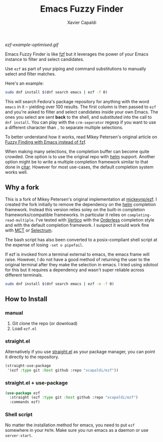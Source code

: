 #+TITLE: Emacs Fuzzy Finder
#+AUTHOR: Xavier Capaldi

#+ATTR_HTML: width="400px"
#+CAPTION: EZF with Vertico and Orderless completion style
[[ezf-example-optimised.gif]]

Emacs Fuzzy Finder is like [[https://github.com/junegunn/fzf][fzf]] but it leverages the power of your Emacs instance to filter and select candidates.

Use ~ezf~ as part of your piping and command substitutions to manually select and filter matches.

Here's an example:

#+BEGIN_SRC sh
sudo dnf install $(dnf search emacs | ezf -f 0)
#+END_SRC

This will search Fedora's package repository for anything with the word ~emacs~ in it -- yielding over 100 results.
The first column is then passed to ~ezf~ and you're asked to filter and select candidates inside your own Emacs.
The ones you select are sent *back* to the shell, and substituted into the call to ~dnf install~.
You can play with the ~crm-seperator~ regexp if you want to use a different character than ~,~ to separate multiple selections.

To better understand how it works, read Mikey Petersen's original article on [[https://www.masteringemacs.org/article/fuzzy-finding-emacs-instead-of-fzf][Fuzzy Finding with Emacs instead of fzf]].

When making many selections, the completion buffer can become quite crowded.
One option is to use the original repo with [[https://github.com/emacs-helm/helm][helm]] support.
Another option might be to write a multiple completion framework similar to that done in [[https://github.com/emacs-citar/citar][citar]].
However for most use-cases, the default completion system works well.

** Why a fork
This is a fork of Mikey Petersen's original implementation at [[https://github.com/mickeynp/ezf][mickeynp/ezf]].
I created the fork initially to remove the dependency on the [[https://github.com/emacs-helm/helm][helm]] completion framework.
Instead this version relies soley on the built-in completion frameworks/compatible frameworks.
In particular it relies on ~completing-read-multiple~.
I've tested with [[https://github.com/minad/vertico][Vertico]] with the [[https://github.com/oantolin/orderless][Orderless]] completion style and with the default completion framework.
I suspect it would work fine with [[https://gitlab.com/protesilaos/mct/][MCT]] or [[https://github.com/radian-software/selectrum][Selectrum]].

The bash script has also been converted to a posix-compliant shell script at the expense of losing ~-set o pipefail~.

If ezf is invoked from a terminal external to emacs, the emacs frame will raise.
However, I do not have a good method of returning the user to the original terminal after they make the selection in emacs.
I tried using xdotool for this but it requires a dependency and wasn't super reliable across different terminals.

#+BEGIN_SRC sh
sudo dnf install $(dnf search emacs | ezf -m -f 0)
#+END_SRC

** How to Install
*** manual
1. Git clone the repo (or download)
2. Load ~ezf.el~

*** straight.el
Alternatively if you use [[https://github.com/raxod502/straight.el][straight.el]] as your package manager, you can point it directly to the repository.

#+BEGIN_SRC emacs-lisp
(straight-use-package
 '(ezf :type git :host github :repo "xcapaldi/ezf"))
#+END_SRC

*** straight.el + use-package
#+BEGIN_SRC emacs-lisp
(use-package ezf
  :straight (ezf :type git :host github :repo "xcapaldi/ezf")
  :commands ezf)
#+END_SRC

*** Shell script
No matter the installation method for emacs, you need to put ~ezf~ somewhere in your ~PATH~.
Make sure you run emacs as a daemon or use ~server-start~.
